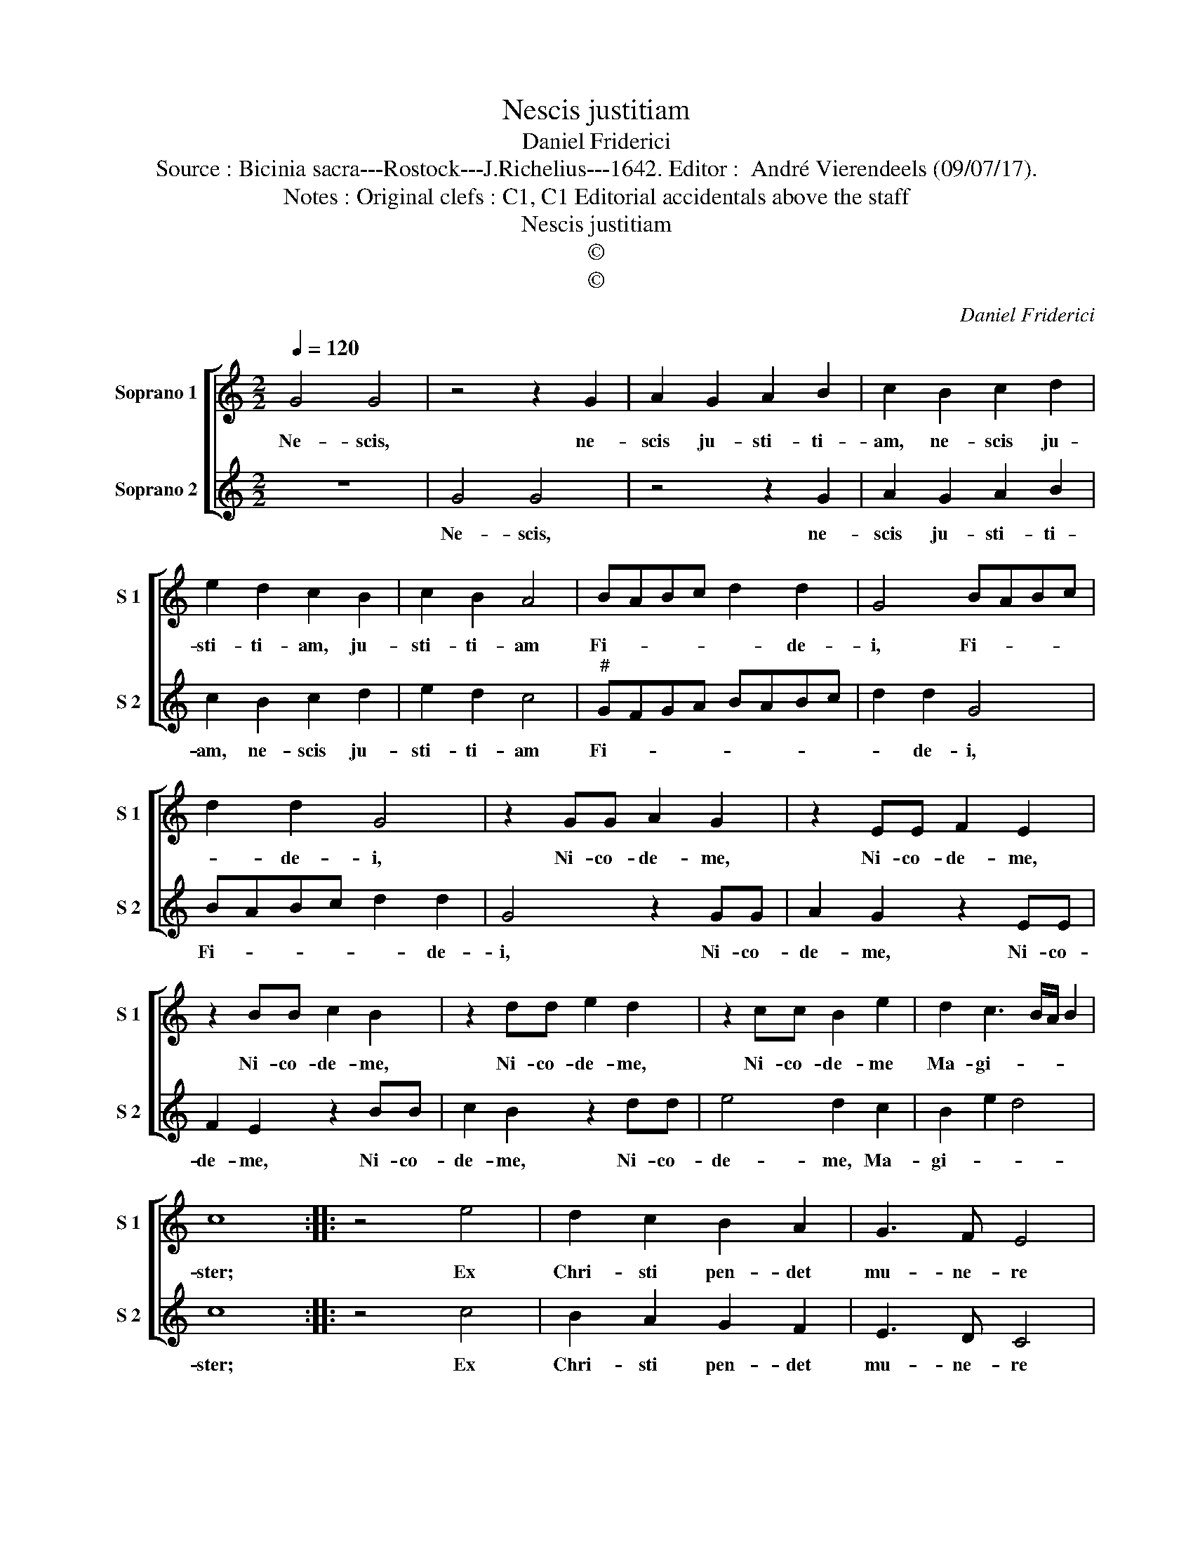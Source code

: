 X:1
T:Nescis justitiam
T:Daniel Friderici
T:Source : Bicinia sacra---Rostock---J.Richelius---1642. Editor :  André Vierendeels (09/07/17).
T:Notes : Original clefs : C1, C1 Editorial accidentals above the staff 
T:Nescis justitiam
T:©
T:©
C:Daniel Friderici
Z:©
%%score [ 1 2 ]
L:1/8
Q:1/4=120
M:2/2
K:C
V:1 treble nm="Soprano 1" snm="S 1"
V:2 treble nm="Soprano 2" snm="S 2"
V:1
 G4 G4 | z4 z2 G2 | A2 G2 A2 B2 | c2 B2 c2 d2 | e2 d2 c2 B2 | c2 B2 A4 | BABc d2 d2 | G4 BABc | %8
w: Ne- scis,|ne-|scis ju- sti- ti-|am, ne- scis ju-|sti- ti- am, ju-|sti- ti- am|Fi- * * * * de-|i, Fi- * * *|
 d2 d2 G4 | z2 GG A2 G2 | z2 EE F2 E2 | z2 BB c2 B2 | z2 dd e2 d2 | z2 cc B2 e2 | d2 c3 B/A/ B2 | %15
w: * de- i,|Ni- co- de- me,|Ni- co- de- me,|Ni- co- de- me,|Ni- co- de- me,|Ni- co- de- me|Ma- gi- * * *|
 c8 :: z4 e4 | d2 c2 B2 A2 | G3 F E4 | z4 CB,CD | EDEF GFGA | BABc dcde | d2 c2 d4 | e8 :| %24
w: ster;|Ex|Chri- sti pen- det|mu- ne- re|ve- * * *|||* ra sa-|lus.|
V:2
 z8 | G4 G4 | z4 z2 G2 | A2 G2 A2 B2 | c2 B2 c2 d2 | e2 d2 c4 |"^#" GFGA BABc | d2 d2 G4 | %8
w: |Ne- scis,|ne-|scis ju- sti- ti-|am, ne- scis ju-|sti- ti- am|Fi- * * * * * * *|* de- i,|
 BABc d2 d2 | G4 z2 GG | A2 G2 z2 EE | F2 E2 z2 BB | c2 B2 z2 dd | e4 d2 c2 | B2 e2 d4 | c8 :: %16
w: Fi- * * * * de-|i, Ni- co-|de- me, Ni- co-|de- me, Ni- co-|de- me, Ni- co-|de- me, Ma-|gi- * *|ster;|
 z4 c4 | B2 A2 G2 F2 | E3 D C4 | CB,CD EDEF | GFGA BABc | dcde fedc | B2 c4 B2 | c8 :| %24
w: Ex|Chri- sti pen- det|mu- ne- re|ve- * * * * * * *|||ra sa- *|lus.|

